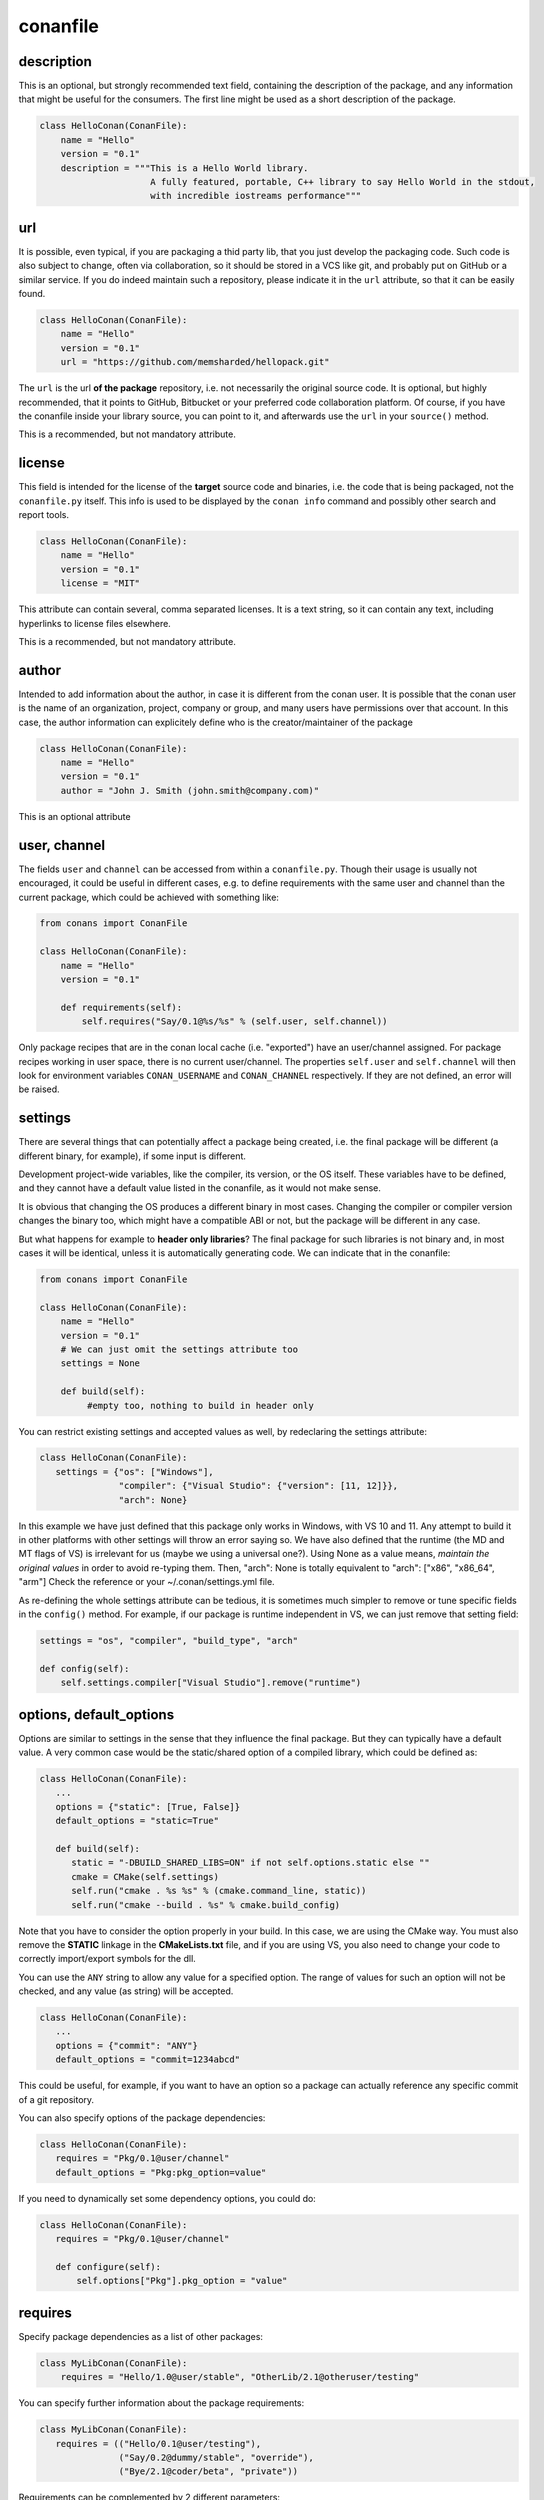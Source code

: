 .. _conanfile:


conanfile
==========


description
------------
This is an optional, but strongly recommended text field, containing the description of the package,
and any information that might be useful for the consumers. The first line might be used as a
short description of the package.


.. code-block:: python

   class HelloConan(ConanFile):
       name = "Hello"
       version = "0.1"
       description = """This is a Hello World library.
                        A fully featured, portable, C++ library to say Hello World in the stdout,
                        with incredible iostreams performance"""
       

.. _package_url:

url
---

It is possible, even typical, if you are packaging a thid party lib, that you just develop
the packaging code. Such code is also subject to change, often via collaboration, so it should be stored
in a VCS like git, and probably put on GitHub or a similar service. If you do indeed maintain such a
repository, please indicate it in the ``url`` attribute, so that it can be easily found.
 
.. code-block:: python

   class HelloConan(ConanFile):
       name = "Hello"
       version = "0.1"
       url = "https://github.com/memsharded/hellopack.git"
     
           
The ``url`` is the url **of the package** repository, i.e. not necessarily the original source code.
It is optional, but highly recommended, that it points to GitHub, Bitbucket or your preferred
code collaboration platform. Of course, if you have the conanfile inside your library source,
you can point to it, and afterwards use the ``url`` in your ``source()`` method.

This is a recommended, but not mandatory attribute.

license
---------
This field is intended for the license of the **target** source code and binaries, i.e. the code
that is being packaged, not the ``conanfile.py`` itself. This info is used to be displayed by
the ``conan info`` command and possibly other search and report tools.

.. code-block:: python

   class HelloConan(ConanFile):
       name = "Hello"
       version = "0.1"
       license = "MIT"
       
This attribute can contain several, comma separated licenses. It is a text string, so it can
contain any text, including hyperlinks to license files elsewhere.

This is a recommended, but not mandatory attribute.

author
------

Intended to add information about the author, in case it is different from the conan user. It is
possible that the conan user is the name of an organization, project, company or group, and many
users have permissions over that account. In this case, the author information can explicitely
define who is the creator/maintainer of the package

.. code-block:: python

   class HelloConan(ConanFile):
       name = "Hello"
       version = "0.1"
       author = "John J. Smith (john.smith@company.com)"

This is an optional attribute

.. _user_channel:

user, channel
--------------

The fields ``user`` and ``channel`` can be accessed from within a ``conanfile.py``.
Though their usage is usually not encouraged, it could be useful in different cases,
e.g. to define requirements with the same user and
channel than the current package, which could be achieved with something like:

.. code-block:: python

    from conans import ConanFile
    
    class HelloConan(ConanFile):
        name = "Hello"
        version = "0.1"
    
        def requirements(self):
            self.requires("Say/0.1@%s/%s" % (self.user, self.channel))
            

Only package recipes that are in the conan local cache (i.e. "exported") have an user/channel assigned.
For package recipes working in user space, there is no current user/channel. The properties ``self.user``
and ``self.channel`` will then look for environment variables ``CONAN_USERNAME`` and ``CONAN_CHANNEL``
respectively. If they are not defined, an error will be raised.


.. _settings_property:

settings
----------

There are several things that can potentially affect a package being created, i.e. the final
package will be different (a different binary, for example), if some input is different.

Development project-wide variables, like the compiler, its version, or the OS 
itself. These variables have to be defined, and they cannot have a default value listed in the
conanfile, as it would not make sense.

It is obvious that changing the OS produces a different binary in most cases. Changing the compiler
or compiler version changes the binary too, which might have a compatible ABI or not, but the
package will be different in any case.

But what happens for example to **header only libraries**? The final package for such libraries is not
binary and, in most cases it will be identical, unless it is automatically generating code.
We can indicate that in the conanfile:

.. code-block:: python

   from conans import ConanFile

   class HelloConan(ConanFile):
       name = "Hello"
       version = "0.1"
       # We can just omit the settings attribute too
       settings = None
       
       def build(self):
            #empty too, nothing to build in header only
         
         
You can restrict existing settings and accepted values as well, by redeclaring the settings
attribute:

.. code-block:: python

   class HelloConan(ConanFile):
      settings = {"os": ["Windows"],
                  "compiler": {"Visual Studio": {"version": [11, 12]}},
                  "arch": None}
                  
In this example we have just defined that this package only works in Windows, with VS 10 and 11.
Any attempt to build it in other platforms with other settings will throw an error saying so.
We have also defined that the runtime (the MD and MT flags of VS) is irrelevant for us
(maybe we using a universal one?). Using None as a value means, *maintain the original values* in order
to avoid re-typing them. Then, "arch": None is totally equivalent to "arch": ["x86", "x86_64", "arm"]
Check the reference or your ~/.conan/settings.yml file.

As re-defining the whole settings attribute can be tedious, it is sometimes much simpler to
remove or tune specific fields in the ``config()`` method. For example, if our package is runtime
independent in VS, we can just remove that setting field:


.. code-block:: python
   
   settings = "os", "compiler", "build_type", "arch"
   
   def config(self):
       self.settings.compiler["Visual Studio"].remove("runtime")
       
.. _conanfile_options:
       
options, default_options
---------------------------
Options are similar to settings in the sense that they influence the final package. But they
can typically have a default value. A very common case would be the static/shared option of 
a compiled library, which could be defined as:


.. code-block:: python
   
   class HelloConan(ConanFile):
      ...
      options = {"static": [True, False]}
      default_options = "static=True"
   
      def build(self):
         static = "-DBUILD_SHARED_LIBS=ON" if not self.options.static else ""
         cmake = CMake(self.settings)
         self.run("cmake . %s %s" % (cmake.command_line, static))
         self.run("cmake --build . %s" % cmake.build_config)
         
Note that you have to consider the option properly in your build. In this case, we are using
the CMake way. You must also remove the **STATIC** linkage in the **CMakeLists.txt** file, 
and if you are using VS, you also need to change your code to correctly import/export symbols
for the dll.

You can use the ``ANY`` string to allow any value for a specified option. The range of values for
such an option will not be checked, and any value (as string) will be accepted. 

.. code-block:: python
   
   class HelloConan(ConanFile):
      ...
      options = {"commit": "ANY"}
      default_options = "commit=1234abcd"
      
This could be useful, for example, if you want to have an option so a package can actually reference any specific
commit of a git repository.

You can also specify options of the package dependencies:

.. code-block:: python
   
   class HelloConan(ConanFile):
      requires = "Pkg/0.1@user/channel"
      default_options = "Pkg:pkg_option=value"
      
If you need to dynamically set some dependency options, you could do:

.. code-block:: python
   
   class HelloConan(ConanFile):
      requires = "Pkg/0.1@user/channel"

      def configure(self):
          self.options["Pkg"].pkg_option = "value"

requires
---------

Specify package dependencies as a list of other packages:


.. code-block:: python

   class MyLibConan(ConanFile):
       requires = "Hello/1.0@user/stable", "OtherLib/2.1@otheruser/testing"

You can specify further information about the package requirements:

.. code-block:: python

   class MyLibConan(ConanFile):
      requires = (("Hello/0.1@user/testing"),
                  ("Say/0.2@dummy/stable", "override"),
                  ("Bye/2.1@coder/beta", "private"))

Requirements can be complemented by 2 different parameters:

**private**: a dependency can be declared as private if it is going to be fully embedded and hidden
from consumers of the package. Typical examples could be a header only library which is not exposed
through the public interface of the package, or the linking of a static library inside a dynamic
one, in which the functionality or the objects of the linked static library are not exposed through
the public interface of the dynamic library.

**override**: packages can define overrides of their dependencies, if they require the definition of
specific versions of the upstream required libraries, but not necessarily direct dependencies. For example, 
a package can depend on A(v1.0), which in turn could conditionally depend on Zlib(v2), depending on whether
the compression is enabled or not. Now, if you want to force the usage of Zlib(v3) you can:

..  code-block:: python

   class HelloConan(ConanFile):
      requires = ("A/1.0@user/stable", ("Zlib/3.0@other/beta", "override"))
      

This **will not introduce a new dependency**, it will just change Zlib v2 to v3 if A actually
requires it. Otherwise Zlib will not be a dependency of your package.

.. _version_ranges:

version ranges
++++++++++++++

From conan 0.16, version ranges expressions are supported, both in ``conanfile.txt`` and in
``conanfile.py`` requirements. The syntax is using brackets:

..  code-block:: python

   class HelloConan(ConanFile):
      requires = "Pkg/[>1.0,<1.8]@user/stable"

Expressions are those defined and implemented by [python node-semver](https://pypi.python.org/pypi/node-semver),
but using a comma instead of spaces. Accepted expressions would be:

..  code-block:: python

   >1.1,<2.1    # In such range
   2.8          # equivalent to =2.8
   ~=3.0        # compatible, according to semver
   >1.1 || 0.8  # conditions can be OR'ed

Version ranges expressions are evaluated at the time of building the dependencies graph, from
downstream to upstream dependencies. No joint-compatibility of the full graph is computed, instead,
version ranges are evaluated when dependencies are first retrieved.

This means, that if a package A, depends on another package B (A->B), and A has a requirement for
``C/[>1.2,<1.8]``, this requirements is evaluated first and it can lead to get the version ``C/1.7``. If
package B has the requirement to ``C/[>1.3,<1.6]``, this one will be overwritten by the downstream one,
it will output a version incompatibility error. But the "joint" compatibility of the graph will not
be obtained. Downstream packages or consumer projects can impose their own requirements to comply
with upstream constraints, in this case a override dependency to ``C/[>1.3,<1.6]`` can be easily defined
in the downstream package or project.

The order of search for matching versions is as follows:

- First, the local conan storage is searched for matching versions, unless the ``--update`` flag
  is provided to ``conan install``
- If a matching version is found, it is used in the dependency graph as a solution
- If no matching version is locally found, it starts to search in the remotes, in order. If some
  remote is specified with ``-r=remote``, then only that remote will be used.
- If the ``--update`` parameter is used, then the existing packages in the local conan cache will
  not be used, and the same search of the previous steps is carried out in the remotes. If new
  matching versions are found, they will be retrieved, so subsequents call to ``install`` will
  find them locally and use them.


exports
--------
If a package recipe ``conanfile.py`` requires other external files, like other python files that
it is importing (python importing), or maybe some text file with data it is reading, those files
must be exported with the ``exports`` field, so they are stored together, side by side with the
``conanfile.py`` recipe.

The ``exports`` field can be one single pattern, like ``exports="*"``, or several inclusion patterns.
For example, if we have some python code that we want the recipe to use in a ``helpers.py`` file,
and have some text file, ``info.txt``, we want to read and display during the recipe evaluation
we would do something like:

.. code-block:: python

   exports = "helpers.py", "info.txt"
   
This is an optional attribute, only to be used if the package recipe requires these other files
for evaluation of the recipe.

exports_sources
----------------
There are 2 ways of getting source code to build a package. Using the ``source()`` recipe method
and using the ``exports_sources`` field. With ``exports_sources`` you specify which sources are required, 
and they will be exported together with the **conanfile.py**, copying them from your folder to the
local conan cache. Using ``exports_sources``
the package recipe can be self-contained, containing the source code like in a snapshot, and then
not requiring downloading or retrieving the source code from other origins (git, download) with the 
``source()`` method when it is necessary to build from sources.

The ``exports_sources`` field can be one single pattern, like ``exports_sources="*"``, or several inclusion patterns.
For example, if we have the source code inside "include" and "src" folders, and there are other folders
that are not necessary for the package recipe, we could do:

.. code-block:: python

   exports_sources = "include*", "src*"
   
This is an optional attribute, used typically when ``source()`` is not specify. The main difference with
``exports`` is that ``exports`` files are always retrieved (even if pre-compiled packages exist),
while ``exports_sources`` files are only retrieved when it is necessary to build a package from sources.
   
generators
----------

Generators specify which is the output of the ``install`` command in your project folder. By
default, a ``conanbuildinfo.txt`` file is generated, but you can specify different generators:

- **gcc**: conanbuildinfo.gcc
- **cmake**: conanbuildinfo.cmake
- **txt**: conanbuildinfo.txt
- **qmake**: conanbuildinfo.pri
- **qbs**: conanbuildinfo.qbs
- **visual_studio**: conanbuildinfo.props
- **xcode**: conanbuildinfo.xcconfig

You can specify more than one:

.. code-block:: python

   class MyLibConan(ConanFile):
       generators = "cmake", "gcc"
   
build_policy
--------------

With the ``build_policy`` attribute the package creator can change the default conan's build behavior.
The allowed ``build_policy`` values are:

- ``missing``: If no binary package is found, conan will build it without the need of invoke conan install with **--build missing** option.
- ``always``: The package will be built always, **retrieving each time the source code** executing the "source" method.


.. code-block:: python
   :emphasize-lines: 2

     class PocoTimerConan(ConanFile):
        build_policy = "always" # "missing"   
        
short_paths
------------

If one of the packages you are creating hits the limit of 260 chars path length in Windows, add
``short_paths=True`` in your conanfile.py:

..  code-block:: python

   from conans import ConanFile

   class ConanFileTest(ConanFile):
       ...
       short_paths = True

This will automatically "link" the ``source`` and ``build`` directories of the package to the drive root, 
something like `C:/.conan/tmpdir`. All the folder layout in the conan cache is maintained.

This attribute will not have any effect in other OS, it will be discarded.

From Windows 10 (ver. 10.0.14393), it is possible to opt-in disabling the path limits. Check `this link 
<https://msdn.microsoft.com/en-us/library/windows/desktop/aa365247(v=vs.85).aspx#maxpath>`_ for more info. Latest python installers might offer to enable this while installing python. With this limit removed, the ``short_paths`` functionality is totally unnecessary.


.. _retrieve_source:

source()
--------

The other way is to let conan retrieve the source code from any other external origin, github, or
just a regular download. This can be done in the ``source()`` method.

For example, in the previous section, we "exported" the source code files, together with the **conanfile.py** file,
which can be handy if the source code is not under version control. But if the source code is available in a repository,
you can directly get it from there:

.. code-block:: python

   from conans import ConanFile

   class HelloConan(ConanFile):
       name = "Hello"
       version = "0.1"
       settings = "os", "compiler", "build_type", "arch"
   
       def source(self):
           self.run("git clone https://github.com/memsharded/hello.git")
           # You can also change branch, commit or whatever
           # self.run("cd hello && git checkout 2fe5...")


This will work, as long as ``git`` is in your current path (so in Win you probably want to run things in msysgit, cmder, etc).
You can also use another VCS or direct download/unzip. For that purpose, we have provided some helpers,
but you can use your own code or origin as well. This is a snippet of the conanfile of the POCO libray:


..  code-block:: python

   from conans import ConanFile
   from conans.tools import download, unzip, check_md5, check_sha1, check_sha256
   import os
   import shutil

   class PocoConan(ConanFile):
       name = "Poco"
       version = "1.6.0"

       def source(self):
           zip_name = "poco-1.6.0-release.zip"
           download("https://github.com/pocoproject/poco/archive/poco-1.6.0-release.zip", zip_name)
           # check_md5(zip_name, "51e11f2c02a36689d6ed655b6fff9ec9")
           # check_sha1(zip_name, "8d87812ce591ced8ce3a022beec1df1c8b2fac87")
           # check_sha256(zip_name, "653f983c30974d292de58444626884bee84a2731989ff5a336b93a0fef168d79")
           unzip(zip_name)
           shutil.move("poco-poco-1.6.0-release", "poco")
           os.unlink(zip_name)
           
The download, unzip utilities can be imported from conan, but you can also use your own code here
to retrieve source code from any origin. You can even create packages for pre-compiled libraries
you already have, even if you don't have the source code. You can download the binaries, skip
the ``build()`` method and define your ``package()`` and ``package_info()`` accordingly.

You can also use **check_md5**, **check_sha1** and **check_sha256** from the **tools** module to verify that a package is downloaded correctly.

build()
--------

Build helpers
+++++++++++++

You can use these classes to prepare your build system's command invocation:

- **CMake**: Prepares the invocation of cmake command with your settings.
- **AutoToolsBuildEnvironment**: If you are using configure/Makefile to build your project you can use this helper.
  Read more: :ref:`Building with Autotools <building_with_autotools>`.
- **VisualStudioBuildEnvironment**: If you are calling your Visual Studio compiler directly to build your project you can use this helper.
  Read more: :ref:`Building with Visual Studio <building_with_visual_studio>`.
- **tools.build_sln_command()**: If you have an ``sln`` project you can use this tool to build it.
  Read more: :ref:`Build an existing Visual Studio project <building_visual_project>`.
- **GCC generator**: If you are calling GCC or Clang directly to build your project you can use the ``gcc`` generator.
  Read more: :ref:`Building with GCC or Clang <building_with_gcc_clang>`.

Check the :ref:`Managing your dependencies/Using conanfile.py <conanfile_py_managed_settings>` to view some examples of compile helpers' use. 



(Unit) Testing your library
++++++++++++++++++++++++++++
We have seen how to run package tests with conan, but what if we want to run full unit tests on
our library before packaging, so that they are run for every build configuration?
Nothing special is required here. We can just launch the tests from the last command in our
``build()`` method:

.. code-block:: python

   def build(self):
      cmake = CMake(self.settings)
      self.run("cmake . %s %s" % (cmake.command_line))
      self.run("cmake --build . %s" % cmake.build_config)
      # here you can run CTest, launch your binaries, etc
      self.run("ctest")
      
 
package()
---------
The actual creation of the package, once that it is build, is done in the ``package()`` method.
Using the ``self.copy()`` method, artifacts are copied from the build folder to the package folder.
The syntax of copy is as follows:

.. code-block:: python

   self.copy(pattern, dst, src, keep_path=False)


- ``pattern`` is a pattern following fnmatch syntax of the files you want to copy, from the *build* to the *package* folders. Typically something like ``*.lib`` or ``*.h``
- ``dst`` is the destination folder in the package. They will typically be ``include`` for headers, ``lib`` for libraries and so on, though you can use any convention you like
- ``src`` is the folder where you want to search the files in the *build* folder. If you know that your libraries when you build your package will be in *build/lib*, you will typically use ``build/lib`` in this parameter. Leaving it empty means the root build folder.
- ``keep_path``, with default value=True, means if you want to keep the relative path when you copy the files from the source(build) to the destination(package). Typically headers, you keep the relative path, so if the header is in *build/include/mylib/path/header.h*, you write:
- ``links``, with default value=False, you can activate it to copy symlinks, like typical lib.so->lib.so.9


.. code-block:: python

   self.copy("*.h", "include", "build/include") #keep_path default is True

so the final path in the package will be: ``include/mylib/path/header.h``, and as the *include* is usually added to the path, the includes will be in the form: ``#include "mylib/path/header.h"`` which is something desired

``keep_path=False`` is something typically desired for libraries, both static and dynamic. Some compilers as MSVC, put them in paths as *Debug/x64/MyLib/Mylib.lib*. Using this option, we could write:

.. code-block:: python

   self.copy("*.lib", "lib", "", keep_path=False)


And it will copy the lib to the package folder *lib/Mylib.lib*, which can be linked easily

.. note::

    If you are using CMake and you have an install target defined in your CMakeLists.txt, you
    might be able to reuse it for this ``package()`` method. Please check :ref:`reuse_cmake_install`


.. _package_info:

package_info()
---------------

cpp_info
+++++++++
Each package has to specify certain build information for its consumers. This can be done in
the ``cpp_info`` attribute within the ``package_info()`` method.

The ``cpp_info`` attribute has the following properties you can assign/append to:

.. code-block:: python

   self.cpp_info.includedirs = ['include']  # Ordered list of include paths
   self.cpp_info.libs = []  # The libs to link against
   self.cpp_info.libdirs = ['lib']  # Directories where libraries can be found
   self.cpp_info.resdirs = ['res']  # Directories where resources, data, etc can be found
   self.cpp_info.bindirs = []  # Directories where executables and shared libs can be found
   self.cpp_info.defines = []  # preprocessor definitions
   self.cpp_info.cflags = []  # pure C flags
   self.cpp_info.cppflags = []  # C++ compilation flags
   self.cpp_info.sharedlinkflags = []  # linker flags
   self.cpp_info.exelinkflags = []  # linker flags


* includedirs: list of relative paths (starting from the package root) of directories where headers
  can be found. By default it is initialized to ['include'], and it is rarely changed.
* libs: ordered list of libs the client should link against. Empty by default, it is common
  that different configurations produce different library names. For example:
  
.. code-block:: python
  
   def package_info(self):
        if not self.settings.os == "Windows":
            self.cpp_info.libs = ["libzmq-static.a"] if self.options.static else ["libzmq.so"]
        else:
            ...

* libdirs: list of relative paths (starting from the package root) of directories in which to find
  library object binaries (.lib, .a, .so. dylib). By default it is initialize to ['lib'], and it is rarely changed. 
* resdirs: list of relative paths (starting from the package root) of directories in which to find
  resource files (images, xml, etc). By default it is initialize to ['res'], and it is rarely changed. 
* bindirs: list of relative paths (starting from the package root) of directories in which to find
  library runtime binaries (like windows .dlls). By default it is initialized to ['bin'], and it is rarely changed. 
* defines: ordered list of preprocessor directives. It is common that the consumers have to specify
  some sort of defines in some cases, so that including the library headers matches the binaries:
* <c,cpp,exelink,sharedlink>flags, list of flags that the consumer should activate for proper
  behavior. Usage of C++11 could be configured here, for example, although it is true that the consumer may
  want to do some flag processing to check if different dependencies are setting incompatible flags
  (c++11 after c++14)
  
.. code-block:: python
  
   if self.options.static:
      if self.settings.compiler == "Visual Studio":
          self.cpp_info.libs.append("ws2_32")
      self.cpp_info.defines = ["ZMQ_STATIC"]

      if not self.settings.os == "Windows":
          self.cpp_info.cppflags = ["-pthread"]
           

.. _environment_information:
  
env_info
+++++++++

Each package can also define some environment variables that the package needs to be reused.
It's specially useful for :ref:`installer packages<create_installer_packages>`, to set the path with the "bin" folder of the packaged application.
This can be done in the ``env_info`` attribute within the ``package_info()`` method.

.. code-block:: python

  self.env_info.path.append("ANOTHER VALUE") # Append "ANOTHER VALUE" to the path variable
  self.env_info.othervar = "OTHER VALUE" # Assign "OTHER VALUE" to the othervar variable
  self.env_info.thirdvar.append("some value") # Every variable can be set or appended a new value 
  

The :ref:`virtualenv<virtual_environment_generator>` generator will use the self.env_info variables to prepare a script to activate/deactive a virtual environment.

In previous conan versions you needed to use `ConfigureEnvironment` helper (now deprecated) to reuse these variables, but it's not needed anymore.
They will be automatically applied before calling the consumer conanfile.py methods `source`, `build`, `package` and `imports`.


configure(), config_options()
-----------------------------

Note: ``config()`` method has been deprecated, used ``configure()`` instead.

If the package options and settings are related, and you want to configure either, you can do so
in the ``configure()`` and ``config_options()`` methods. This is an example:

..  code-block:: python

   class MyLibConan(ConanFile):
       name = "MyLib"
       version = "2.5"
       settings = "os", "compiler", "build_type", "arch"
       options = {"static": [True, False], 
                   "header_only": [True False]}

       def config(self):
           # If header only, the compiler, etc, does not affect the package!
           if self.options.header_only:
               self.settings.clear()
               self.options.remove("static")

The package has 2 options set, to be compiled as a static (as opposed to shared) library,
and also not to involve any builds, because header-only libraries will be used. In this case,
the settings that would affect a normal build, and even the other option (static vs shared)
do not make sense, so we just clear them. That means, if someone consumes MyLib with the
``header_only: True`` option, the package downloaded and used will be the same, irrespective of
the OS, compiler or architecture the consumer is building with.

The most typical usage would be the one with ``configure()`` while ``config_options()`` should be
used more sparingly. ``config_options()`` is used to configure or constraint the available
options in a package, **before** they are given a value. So when a value is tried to be assigned,
it will raise an error. For example, let's suppose that a certain package library cannot be
built as shared library in Windows, it can be done:

..  code-block:: python

    def config_options(self):
        if self.settings.os == "Windows":
            del self.options.shared

This will be executed before the actual assignment of ``options`` (then, such ``options`` values
cannot be used inside this function), so the command ``$ conan install -o Pkg:shared=True`` will
raise an Exception in Windows saying that ``shared`` is not an option for such package.


requirements()
--------------

Besides the ``requires`` field, more advanced requirement logic can be defined in the
``requirements()`` optional method, using for example values from the package ``settings`` or
``options``:


..  code-block:: python

   def requirements(self):
        if self.options.myoption:
            self.requires("zlib/1.2@drl/testing")
        else:
            self.requires("opencv/2.2@drl/stable")

This is a powerful mechanism for handling **conditional dependencies**.

When you are inside the method, each call to ``self.requires()`` will add the corresponding
requirement to the current list of requirements. It also has optional parameters that allow
defining the special cases, as is shown below:

..  code-block:: python

   def requirements(self):
        self.requires("zlib/1.2@drl/testing", private=True, override=False)
        
.. _system_requirements:

system_requirements()
----------------------
It is possible to install system-wide packages from conan. Just add a ``system_requirements()``
method to your conanfile and specify what you need there.

You can use ``conans.tools.os_info`` object to detect the operating system, version and distribution (linux):

- ``os_info.is_linux`` True if Linux
- ``os_info.is_windows`` True if Windows
- ``os_info.is_macos`` True if OSx
- ``os_info.os_version`` OS version
- ``os_info.os_version_name`` Common name of the OS (Windows 7, Mountain Lion, Wheezy...)
- ``os_info.linux_distro`` Linux distribution name (None if not Linux)

Also you can use ``SystemPackageTool`` class, that will automatically invoke the right system package tool: **apt**, **yum** or **brew** depending on the system we are running.

..  code-block:: python

    from conans.tools import os_info, SystemPackageTool

    def system_requirements(self):
        pack_name = None
        if os_info.linux_distro == "ubuntu":
            if os_info.os_version > "12":
                pack_name = "package_name_in_ubuntu_10"
            else:
                pack_name = "package_name_in_ubuntu_12"
        elif os_info.linux_distro == "fedora" or os_info.linux_distro == "centos":
            pack_name = "package_name_in_fedora_and_centos"
        elif os_info.is_macos:
            pack_name = "package_name_in_macos"

        if pack_name:
            installer = SystemPackageTool()
            installer.update() # Update the package database
            installer.install(pack_name) # Install the package 


SystemPackageTool methods:

- **update()**: Updates the system package manager database.
- **install(packages, update=True, force=False)**: Installs the ``packages`` (could be a list or a string). If ``update`` is True it will
  execute ``update()`` first if it's needed. The packages won't be installed if they are already installed at least of ``force``
  parameter is set to True.


The use of ``sudo`` in the internals of the ``install()`` method is controlled by the CONAN_SYSREQUIRES_SUDO
environment variable, so if the users don't need sudo permissions, it is easy to opt-in/out.

Conan will keep track of the execution of this method, so that it is not invoked again and again
at every conan command. The execution is done per package, since some packages of the same
library might have different system dependencies. If you are sure that all your binary packages
have the same system requirements, just add the following line to your method:

..  code-block:: python

    def system_requirements(self):
         self.global_system_requirements=True
         if ...



imports()
---------------
Importing files copies files from the local store to your project. This feature is handy
for copying shared libraries (dylib in Mac, dll in Win) to the directory of your executable, so that you don't have
to mess with your PATH to run them. But there are other use cases:

- Copy an executable to your project, so that it can be easily run. A good example is the google
  **protobuf** code generator, go to the examples section to check it out.
- Copy package data to your project, like configuration, images, sounds... A good example is the
  OpenCV demo, in which face detection XML pattern files are required.
  
Importing files is also very convenient in order to redistribute your application, as many times
you will just have to bundle your project's bin folder.

A typical ``imports()`` method for shared libs could be:

.. code-block:: python

   def imports(self):
      self.copy("*.dll", "", "bin")
      self.copy("*.dylib", "", "lib")

conan_info()
------------

Deprecated, use ``package_id()`` method instead.


package_id()
------------

Conan keeps the compatibility between binary packages using ``settings``.
When a recipe author specifies some settings in the :ref:`settings_property` property, is telling that any change at any 
of those settings will require a different binary package.

But sometimes you would need to alter the general behavior, for example, to have only one binary package for several different compiler versions.

Please, check the section :ref:`how_to_define_abi_compatibility` to get more details.

.. _build_id:

build_id()
------------

In the general case, there is one build folder for each binary package, with the exact same hash/ID
of the package. However this behavior can be changed, there are a couple of scenarios that this might
be interesting:

- You have a build script that generates several different configurations at once, like both debug
  and release artifacts, but you actually want to package and consume them separately. Same for
  different architectures or any other setting
- You build just one configuration (like release), but you want to create different binary packages
  for different consuming cases. For example, if you have created tests for the library in the build
  step, you might want to create to package, one just containing the library for general usage, but
  another one also containing the tests, as a reference and a tool to debug errors.
  
In both cases, if using different settings, the system will build twice (or more times) the same binaries,
just to produce a different final binary package. With the ``build_id()`` method this logic can be
changed. ``build_id()`` will create a new package ID/hash for the build folder, and you can define
the logic you want in it, for example:

..  code-block:: python

    settings = "os", "compiler", "arch", "build_type"
    
    def build_id(self):
       self.info_build.settings.build_type = "Any"
       
So this recipe will generate a final different package for each debug/release configuration. But
as the ``build_id()`` will generate the same ID for any ``build_type``, then just one folder and
one build will be done. Such build should build both debug and release artifacts, and then the
``package()`` method should package them accordingly to the ``self.settings.build_type`` value.
Still different builds will be executed if using different compilers or architectures. This method
is basically an optimization of build time, avoiding multiple re-builds.
  


Other
------

There are some helpers in the conanfile for colored output and running commands:

..  code-block:: python

   self.output.success("This is a good, should be green")
   self.output.info("This is a neutral, should be white")
   self.output.warn("This is a warning, should be yellow")
   self.output.error("Error, should be red")
   self.output.rewrite_line("for progress bars, issues a cr")
   
Check the source code. You might be able to produce different outputs with different colors.


``self.run()`` is a helper to run system commands and throw exceptions when errors occur,
so that command errors are do not pass unnoticed. It is just a wrapper for ``os.system()``

``self.conanfile_directory`` is a property that returns the directory in which the conanfile is
located.

.. _split_conanfile:

Splitting conanfile.py
-----------------------
If you want to reuse common functionality between different packages, it can be written in their
own python files and imported from the main ``conanfile.py``. Lets write for example a ``msgs.py``
file and put it besides the ``conanfile.py``:

..  code-block:: python

   def build_msg(output):
      output.info("Building!")

And then the main ``conanfile.py`` would be:

..  code-block:: python

   from conans import ConanFile
   from msgs import build_msg

   class ConanFileToolsTest(ConanFile):
       name = "test"
       version = "1.9"
       exports = "msgs.py"  # Important to remember!
   
       def build(self):
           build_msg(self.output)
           # ...


It is important to note that such ``msgs.py`` file **must be exported** too when exporting the package, 
because package recipes must be self-contained.

The code reuse can also be done in the form of a base class, something like a file ``base_conan.py``

..  code-block:: python

    from conans import ConanFile
    
    class ConanBase(ConanFile):
        # common code here
   
And then:

..  code-block:: python

    from conans import ConanFile
    from base_conan import ConanBase
    
    class ConanFileToolsTest(ConanBase):
        name = "test"
        version = "1.9"
       

